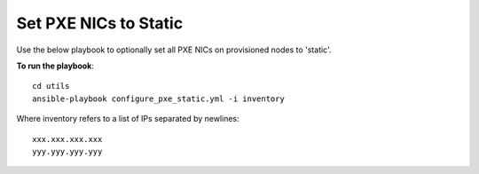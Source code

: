 Set PXE NICs to Static
-------------------------

Use the below playbook to optionally set all PXE NICs on provisioned nodes to 'static'.

**To run the playbook**::

    cd utils
    ansible-playbook configure_pxe_static.yml -i inventory

Where inventory refers to a list of IPs separated by newlines: ::

    xxx.xxx.xxx.xxx
    yyy.yyy.yyy.yyy

